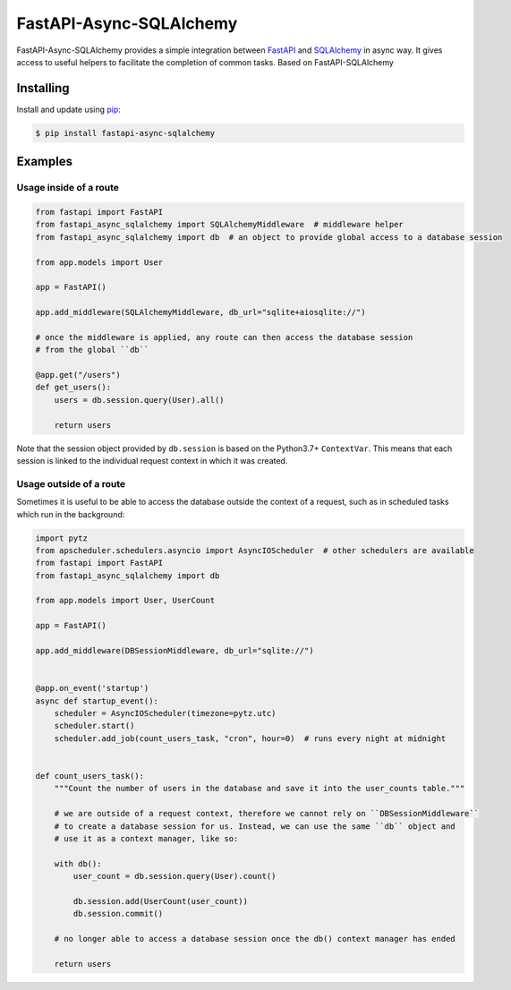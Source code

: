 FastAPI-Async-SQLAlchemy
==================

.. image:: https://github.com/h0rn3t/fastapi-async-sqlalchemy/workflows/ci/badge.svg
    :target: https://github.com/h0rn3t/fastapi-async-sqlalchemy/actions
.. image:: https://codecov.io/gh/h0rn3t/fastapi-async-sqlalchemy/branch/master/graph/badge.svg
    :target: https://codecov.io/gh/h0rn3t/fastapi-async-sqlalchemy
.. image:: https://img.shields.io/pypi/v/fastapi_async_sqlalchemy?color=blue
    :target: https://pypi.org/project/fastapi-async-sqlalchemy


FastAPI-Async-SQLAlchemy provides a simple integration between FastAPI_ and SQLAlchemy_ in async way. It gives access to useful helpers to facilitate the completion of common tasks.
Based on FastAPI-SQLAlchemy

Installing
----------

Install and update using pip_:

.. code-block:: text

  $ pip install fastapi-async-sqlalchemy


Examples
--------

Usage inside of a route
^^^^^^^^^^^^^^^^^^^^^^^

.. code-block:: python

    from fastapi import FastAPI
    from fastapi_async_sqlalchemy import SQLAlchemyMiddleware  # middleware helper
    from fastapi_async_sqlalchemy import db  # an object to provide global access to a database session

    from app.models import User

    app = FastAPI()

    app.add_middleware(SQLAlchemyMiddleware, db_url="sqlite+aiosqlite://")

    # once the middleware is applied, any route can then access the database session 
    # from the global ``db``

    @app.get("/users")
    def get_users():
        users = db.session.query(User).all()

        return users

Note that the session object provided by ``db.session`` is based on the Python3.7+ ``ContextVar``. This means that
each session is linked to the individual request context in which it was created.

Usage outside of a route
^^^^^^^^^^^^^^^^^^^^^^^^

Sometimes it is useful to be able to access the database outside the context of a request, such as in scheduled tasks which run in the background:

.. code-block:: python

    import pytz
    from apscheduler.schedulers.asyncio import AsyncIOScheduler  # other schedulers are available
    from fastapi import FastAPI
    from fastapi_async_sqlalchemy import db

    from app.models import User, UserCount

    app = FastAPI()

    app.add_middleware(DBSessionMiddleware, db_url="sqlite://")


    @app.on_event('startup')
    async def startup_event():
        scheduler = AsyncIOScheduler(timezone=pytz.utc)
        scheduler.start()
        scheduler.add_job(count_users_task, "cron", hour=0)  # runs every night at midnight


    def count_users_task():
        """Count the number of users in the database and save it into the user_counts table."""

        # we are outside of a request context, therefore we cannot rely on ``DBSessionMiddleware``
        # to create a database session for us. Instead, we can use the same ``db`` object and 
        # use it as a context manager, like so:

        with db():
            user_count = db.session.query(User).count()

            db.session.add(UserCount(user_count))
            db.session.commit()
        
        # no longer able to access a database session once the db() context manager has ended

        return users


.. _FastAPI: https://github.com/tiangolo/fastapi
.. _SQLAlchemy: https://github.com/pallets/flask-sqlalchemy
.. _pip: https://pip.pypa.io/en/stable/quickstart/
